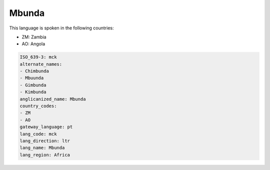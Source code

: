 .. _mck:

Mbunda
======

This language is spoken in the following countries:

* ZM: Zambia
* AO: Angola

.. code-block:: yaml

    ISO_639-3: mck
    alternate_names:
    - Chimbunda
    - Mbuunda
    - Gimbunda
    - Kimbunda
    anglicanized_name: Mbunda
    country_codes:
    - ZM
    - AO
    gateway_language: pt
    lang_code: mck
    lang_direction: ltr
    lang_name: Mbunda
    lang_region: Africa
    

